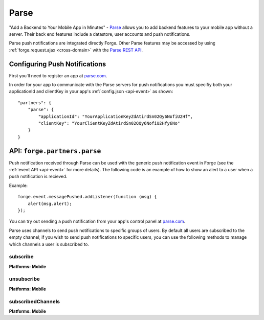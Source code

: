 .. _partner-parse:

Parse
===============================================================================

"Add a Backend to Your Mobile App in Minutes" - `Parse <https://parse.com/>`_ allows you to add backend features to your mobile app without a server. Their back end features include a datastore, user accounts and push notifications.

Parse push notifications are integrated directly Forge. Other Parse features may be accessed by using :ref:`forge.request.ajax <cross-domain>` with the `Parse REST API <https://parse.com/docs/rest>`_.

Configuring Push Notifications
------------------------------
First you'll need to register an app at `parse.com <https://parse.com/>`_.

In order for your app to communicate with the Parse servers for push notifications you must specifiy both your applicationId and clientKey in your app's :ref:`config.json <api-event>` as shown:

.. parsed-literal::
    "partners": {
        "parse": {
            "applicationId": "YourApplicationKeyZdAtirdSn02Qy6NofiU2Hf",
            "clientKey": "YourClientKeyZdAtirdSn02QQy6NofiU2Hfy6No"
        }
    }

API: ``forge.partners.parse``
-----------------------------

Push notification received through Parse can be used with the generic push notification event in Forge (see the :ref:`event API <api-event>` for more details). The following code is an example of how to show an alert to a user when a push notification is recieved.

Example::

    forge.event.messagePushed.addListener(function (msg) {
        alert(msg.alert);
    });

You can try out sending a push notification from your app's control panel at `parse.com <https://parse.com/>`_.

Parse uses channels to send push notifications to specific groups of users. By default all users are subscribed to the empty channel; if you wish to send push notifications to specific users, you can use the following methods to manage which channels a user is subscribed to.

subscribe
~~~~~~~~~
**Platforms: Mobile**

.. js:function:: parse.subscribe(channel, success, error)

    :param string channel: Identifier of the channel to subscribe to
    :param function() success: Called if the request is successful
    :param function(content) error: Called with details of any error which may occur

unsubscribe
~~~~~~~~~~~
**Platforms: Mobile**

.. js:function:: parse.unsubscribe(channel, success, error)

    :param string channel: Identifier of the channel to unsubscribe from
    :param function() success: Called if the request is successful
    :param function(content) error: Called with details of any error which may occur

subscribedChannels
~~~~~~~~~~~~~~~~~~
**Platforms: Mobile**

.. js:function:: parse.subscribedChannels(success, error)

    :param function(channels) success: Called with an array of subscribed channels
    :param function(content) error: Called with details of any error which may occur